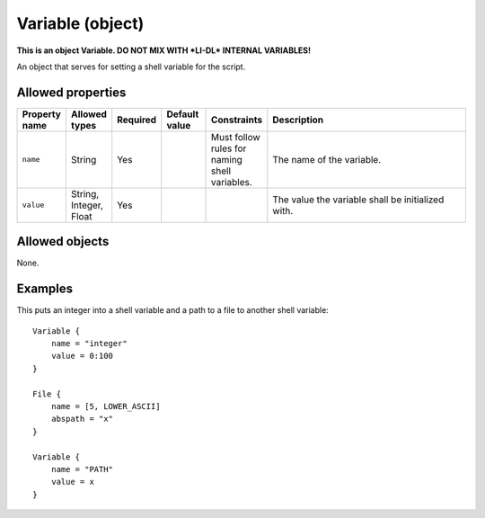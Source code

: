 #################
Variable (object)
#################

**This is an object Variable. DO NOT MIX WITH *LI-DL* INTERNAL VARIABLES!**

An object that serves for setting a shell variable for the script.

Allowed properties
------------------

.. list-table::
   :widths: 10 10 10 10 10 50
   :header-rows: 1
   
   * - Property name
     - Allowed types
     - Required
     - Default value
     - Constraints
     - Description
   * - ``name``
     - String
     - Yes
     - 
     - Must follow rules for naming shell variables.
     - The name of the variable.
   * - ``value``
     - String, Integer, Float
     - Yes
     - 
     - 
     - The value the variable shall be initialized with.

Allowed objects
---------------

None.

Examples
--------

This puts an integer into a shell variable and a path to a file to another shell variable::

    Variable {
        name = "integer"
        value = 0:100
    }

    File {
        name = [5, LOWER_ASCII]
        abspath = "x"
    }

    Variable {
        name = "PATH"
        value = x
    }

